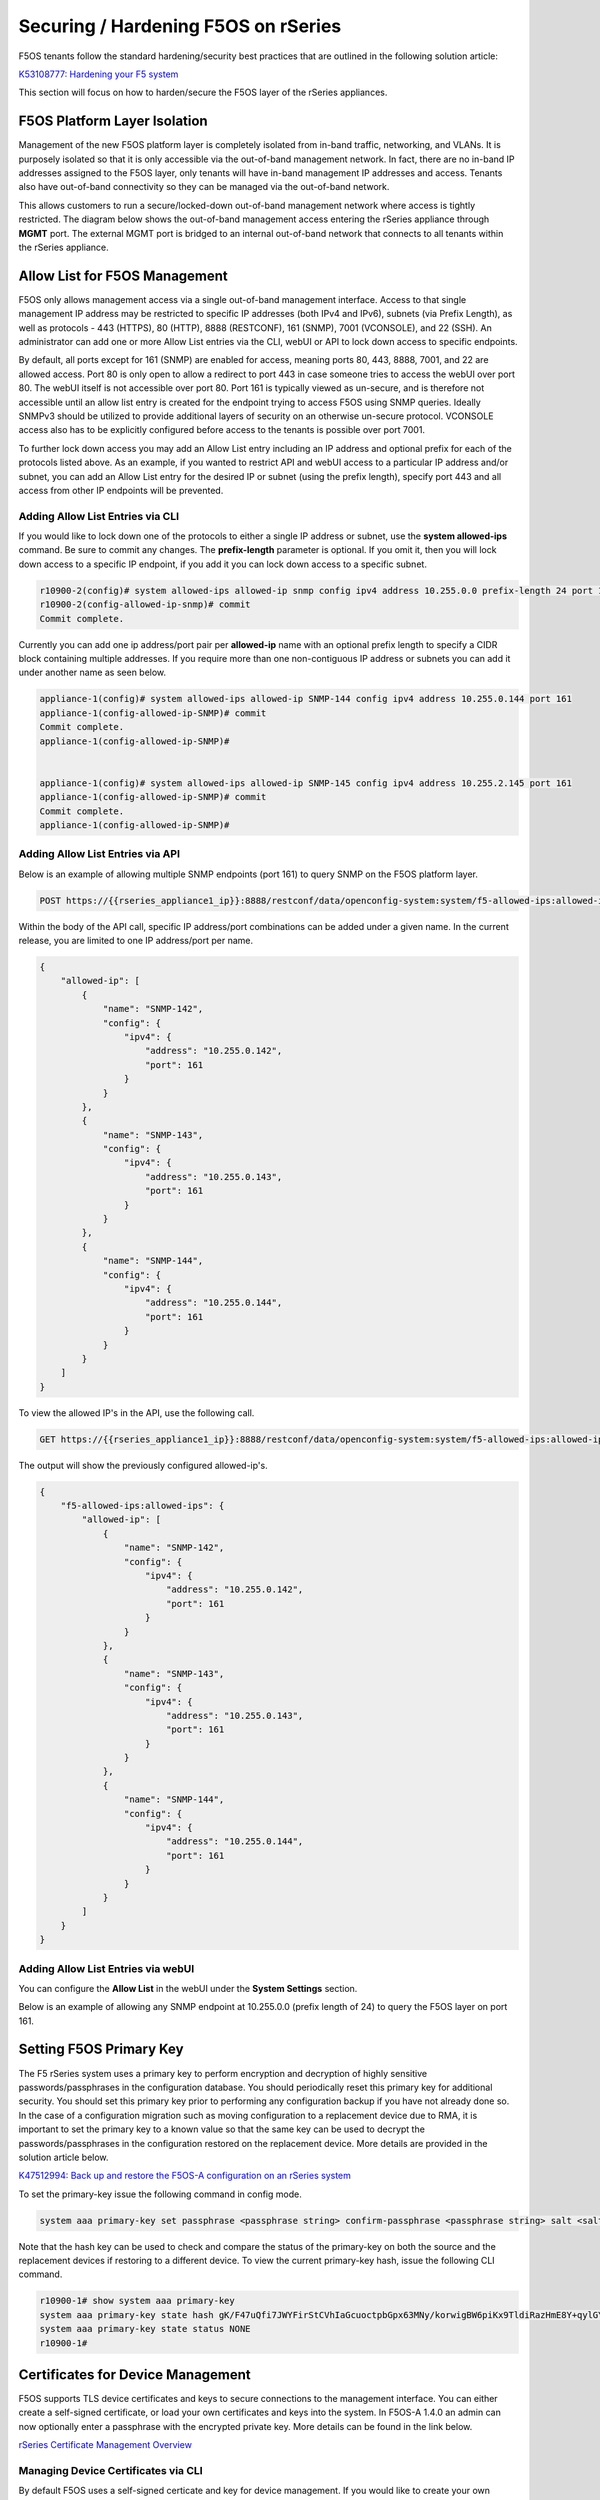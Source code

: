 ====================================
Securing / Hardening F5OS on rSeries
====================================

F5OS tenants follow the standard hardening/security best practices that are outlined in the following solution article:

`K53108777: Hardening your F5 system <https://support.f5.com/csp/article/K53108777>`_

This section will focus on how to harden/secure the F5OS layer of the rSeries appliances. 

F5OS Platform Layer Isolation
=============================

Management of the new F5OS platform layer is completely isolated from in-band traffic, networking, and VLANs. It is purposely isolated so that it is only accessible via the out-of-band management network. In fact, there are no in-band IP addresses assigned to the F5OS layer, only tenants will have in-band management IP addresses and access. Tenants also have out-of-band connectivity so they can be managed via the out-of-band network.

This allows customers to run a secure/locked-down out-of-band management network where access is tightly restricted. The diagram below shows the out-of-band management access entering the rSeries appliance through **MGMT** port. The external MGMT port is bridged to an internal out-of-band network that connects to all tenants within the rSeries appliance. 

.. image:: images/rseries_security/image1.png
  :align: center

Allow List for F5OS Management
===============================

F5OS only allows management access via a single out-of-band management interface. Access to that single management IP address may be restricted to specific IP addresses (both IPv4 and IPv6), subnets (via Prefix Length), as well as protocols - 443 (HTTPS), 80 (HTTP), 8888 (RESTCONF), 161 (SNMP), 7001 (VCONSOLE), and 22 (SSH). An administrator can add one or more Allow List entries via the CLI, webUI or API to lock down access to specific endpoints.

By default, all ports except for 161 (SNMP) are enabled for access, meaning ports 80, 443, 8888, 7001, and 22 are allowed access. Port 80 is only open to allow a redirect to port 443 in case someone tries to access the webUI over port 80. The webUI itself is not accessible over port 80. Port 161 is typically viewed as un-secure, and is therefore not accessible until an allow list entry is created for the endpoint trying to access F5OS using SNMP queries. Ideally SNMPv3 should be utilized to provide additional layers of security on an otherwise un-secure protocol. VCONSOLE access also has to be explicitly configured before access to the tenants is possible over port 7001. 

To further lock down access you may add an Allow List entry including an IP address and optional prefix for each of the protocols listed above. As an example, if you wanted to restrict API and webUI access to a particular IP address and/or subnet, you can add an Allow List entry for the desired IP or subnet (using the prefix length), specify port 443 and all access from other IP endpoints will be prevented.


Adding Allow List Entries via CLI
-----------------------------------

If you would like to lock down one of the protocols to either a single IP address or subnet, use the **system allowed-ips** command. Be sure to commit any changes. The **prefix-length** parameter is optional. If you omit it, then you will lock down access to a specific IP endpoint, if you add it you can lock down access to a specific subnet.

.. code-block:: bash

    r10900-2(config)# system allowed-ips allowed-ip snmp config ipv4 address 10.255.0.0 prefix-length 24 port 161
    r10900-2(config-allowed-ip-snmp)# commit
    Commit complete.

Currently you can add one ip address/port pair per **allowed-ip** name with an optional prefix length to specify a CIDR block containing multiple addresses. If you require more than one non-contiguous IP address or subnets you can add it under another name as seen below. 

.. code-block:: bash

    appliance-1(config)# system allowed-ips allowed-ip SNMP-144 config ipv4 address 10.255.0.144 port 161 
    appliance-1(config-allowed-ip-SNMP)# commit
    Commit complete.
    appliance-1(config-allowed-ip-SNMP)# 


    appliance-1(config)# system allowed-ips allowed-ip SNMP-145 config ipv4 address 10.255.2.145 port 161 
    appliance-1(config-allowed-ip-SNMP)# commit
    Commit complete.
    appliance-1(config-allowed-ip-SNMP)# 


Adding Allow List Entries via API
-----------------------------------

Below is an example of allowing multiple SNMP endpoints (port 161) to query SNMP on the F5OS platform layer.

.. code-block:: bash

    POST https://{{rseries_appliance1_ip}}:8888/restconf/data/openconfig-system:system/f5-allowed-ips:allowed-ips

Within the body of the API call, specific IP address/port combinations can be added under a given name. In the current release, you are limited to one IP address/port per name. 

.. code-block:: json

    {
        "allowed-ip": [
            {
                "name": "SNMP-142",
                "config": {
                    "ipv4": {
                        "address": "10.255.0.142",
                        "port": 161
                    }
                }
            },
            {
                "name": "SNMP-143",
                "config": {
                    "ipv4": {
                        "address": "10.255.0.143",
                        "port": 161
                    }
                }
            },
            {
                "name": "SNMP-144",
                "config": {
                    "ipv4": {
                        "address": "10.255.0.144",
                        "port": 161
                    }
                }
            }
        ]
    }



To view the allowed IP's in the API, use the following call.

.. code-block:: bash

    GET https://{{rseries_appliance1_ip}}:8888/restconf/data/openconfig-system:system/f5-allowed-ips:allowed-ips

The output will show the previously configured allowed-ip's.


.. code-block:: json

    {
        "f5-allowed-ips:allowed-ips": {
            "allowed-ip": [
                {
                    "name": "SNMP-142",
                    "config": {
                        "ipv4": {
                            "address": "10.255.0.142",
                            "port": 161
                        }
                    }
                },
                {
                    "name": "SNMP-143",
                    "config": {
                        "ipv4": {
                            "address": "10.255.0.143",
                            "port": 161
                        }
                    }
                },
                {
                    "name": "SNMP-144",
                    "config": {
                        "ipv4": {
                            "address": "10.255.0.144",
                            "port": 161
                        }
                    }
                }
            ]
        }
    }

Adding Allow List Entries via webUI
-----------------------------------

You can configure the **Allow List** in the webUI under the **System Settings** section. 

.. image:: images/rseries_security/image2.png
  :align: center
  :scale: 70%

Below is an example of allowing any SNMP endpoint at 10.255.0.0 (prefix length of 24) to query the F5OS layer on port 161.

.. image:: images/rseries_security/image3.png
  :align: center
  :scale: 70%

Setting F5OS Primary Key
======================== 

The F5 rSeries system uses a primary key to perform encryption and decryption of highly sensitive passwords/passphrases in the configuration database. You should periodically reset this primary key for additional security. You should set this primary key prior to performing any configuration backup if you have not already done so. In the case of a configuration migration such as moving configuration to a replacement device due to RMA, it is important to set the primary key to a known value so that the same key can be used to decrypt the passwords/passphrases in the configuration restored on the replacement device. More details are provided in the solution article below.

`K47512994: Back up and restore the F5OS-A configuration on an rSeries system <https://my.f5.com/manage/s/article/K47512994>`_

To set the primary-key issue the following command in config mode.

.. code-block:: bash

    system aaa primary-key set passphrase <passphrase string> confirm-passphrase <passphrase string> salt <salt string> confirm-salt <salt string>

Note that the hash key can be used to check and compare the status of the primary-key on both the source and the replacement devices if restoring to a different device. To view the current primary-key hash, issue the following CLI command.

.. code-block:: bash

    r10900-1# show system aaa primary-key 
    system aaa primary-key state hash gK/F47uQfi7JWYFirStCVhIaGcuoctpbGpx63MNy/korwigBW6piKx9TldiRazHmE8Y+qylGY4MOcs9IZ+KG4Q==
    system aaa primary-key state status NONE
    r10900-1# 


Certificates for Device Management
==================================

F5OS supports TLS device certificates and keys to secure connections to the management interface. You can either create a self-signed certificate, or load your own certificates and keys into the system. In F5OS-A 1.4.0 an admin can now optionally enter a passphrase with the encrypted private key. More details can be found in the link below.

`rSeries Certificate Management Overview <https://techdocs.f5.com/en-us/f5os-a-1-3-0/f5-rseries-systems-administration-configuration/title-system-settings.html#cert-mgmt-overview>`_


Managing Device Certificates via CLI
-------------------------------------

By default F5OS uses a self-signed certicate and key for device management. If you would like to create your own private key and self-signed certificate use the following CLI command:

.. code-block:: bash

    r10900-1(config)# system aaa tls create-self-signed-cert name jim email jim@f5.com city Boston region MA country US organization F5 unit Sales version 1 days-valid 365 key-type encrypted-ecdsa curve-name secp384r1 store-tls true key-passphrase 
    Value for 'key-passphrase' (<string, min: 6 chars, max: 255 chars>): **************
    Value for 'confirm-key-passphrase' (<string, min: 6 chars, max: 255 chars>): **************
    r10900-1(config)#


The **store-tls** option stores the private key and self-signed certificate in system/aaa/tls/config/key and system/aaa/tls/config/certificate instead of returning in the CLI output. If you would prefer to have the keys returned in the CLI output and not stored then set **store-tls false** as seen below.

.. code-block:: bash

    r10900-1(config)# system aaa tls create-self-signed-cert name jim email jim@f5.com city Boston region MA country US organization F5 unit Sales version 1 days-valid 365 key-type encrypted-ecdsa curve-name secp384r1 store-tls false key-passphrase 
    Value for 'key-passphrase' (<string, min: 6 chars, max: 255 chars>): **************
    Value for 'confirm-key-passphrase' (<string, min: 6 chars, max: 255 chars>): **************
    key-response 
    -----BEGIN EC PRIVATE KEY-----
    Proc-Type: 4,ENCRYPTED
    DEK-Info: AES-256-CBC,BA7ECF55A14EBD39F5DB48EBB6BBB53E

    IF6Uk2tLE6LzIu3mEgy3VB/uADkN53HO4LE7P8QDTLBRt5f81LjxhP5MFJlKFk2a
    iYpZEqzhZwCAfOetcaK+LFv+z26NzUSdHLmEvM+qG3B5s6U7eQbes6mMPAyOFZcj
    +1El1olDrHfn+xmcbUFlM7lUVRgIhABy+Y3WT6GaH7CaYghDjKkRoppiiQs3KwXf
    /ZdO7QFRAWr0Lfi8iBtVZKBqL2CHsBQxfggvP0EB+9o=
    -----END EC PRIVATE KEY-----

    cert-response 
    -----BEGIN CERTIFICATE-----
    MIICDjCCAZUCCQCRNihj9kub1zAKBggqhkjOPQQDAjBxMQwwCgYDVQQDDANqaW0x
    CzAJBgNVBAYTAlVTMQswCQYDVQQIDAJNQTEPMA0GA1UEBwwGQm9zdG9uMQswCQYD
    VQQKDAJGNTEOMAwGA1UECwwFU2FsZXMxGTAXBgkqhkiG9w0BCQEWCmppbUBmNS5j
    b20wHhcNMjMwMjIzMDUwMDE0WhcNMjQwMjIzMDUwMDE0WjBxMQwwCgYDVQQDDANq
    aW0xCzAJBgNVBAYTAlVTMQswCQYDVQQIDAJNQTEPMA0GA1UEBwwGQm9zdG9uMQsw
    CQYDVQQKDAJGNTEOMAwGA1UECwwFU2FsZXMxGTAXBgkqhkiG9w0BCQEWCmppbUBm
    NS5jb20wdjAQBgcqhkjOPQIBBgUrgQQAIgNiAATDLVWBq7s1nwkZy27DGbqNEkHM
    /WTXwKo2i+uzoB2fL6DXGlgKJo1WIY5sFMYGv1lNsDte5Ztr11331rmcWghVOHkr
    FndFmeEnSNRyHZoqHXzVIkp60JAsv2Yv2ZafGJEwCgYIKoZIzj0EAwIDZwAwZAIw
    EluMBf0X9Zotm6pWMiajR5AL8Z2PMIE3hqpc3IREeSs09xf8ADKoCEEudRMHB1lc
    AjBelhJIkUoiZBtfAdf6NrUDWQdrN7kvC4h8DLm1XV9lr4Wxh5Es1WSwF1PoTRMt
    Mqs=
    -----END CERTIFICATE-----
    r10900-1(config)# 

The management interface will now use the self-signed certifcate you just created. You can verify by connecting to the F5OS management interface via a browser and then examining the certificate.

.. image:: images/rseries_security/imagecert.png
  :align: center
  :scale: 70%



Managing Device Certificates via webUI
-------------------------------------

In the F5OS webUI toy can manage device certificates for the management interface via the **System Settings -> Certificate Management** page. There are options to view the TLS ccertificates, keys, and details. You may also create self-signed certificates, create certificate signing requests (CSRs), and CA bundles.

.. image:: images/rseries_security/imagecert2.png
  :align: center
  :scale: 70%

The screen below shows the options when creating a self signed certificate. 

.. image:: images/rseries_security/imagecert3.png
  :align: center
  :scale: 70%

If you choose the **Store TLS** option of **False** then the certifcate details will be displayed, and you will be given the option to copy them to the clipboard. If you want to store them on the system, then set the **Store TLS** option to **True**.

.. image:: images/rseries_security/imagecert4.png
  :align: center
  :scale: 70%

You can then use the **Show** options to display the current certificate, key, and details. Paste the text in the respective text boxes to add a certificate. TLS Key Passphrase is only required if TLS Key is in encrypted format. 

.. image:: images/rseries_security/imagecert5.png
  :align: center
  :scale: 70%

.. image:: images/rseries_security/imagecert6.png
  :align: center
  :scale: 70%

You can also create a Certificate Signing Request (CSR) for the self-signed certificate for use when submiting the certificate to the Certificate Authourity (CA).

.. image:: images/rseries_security/imagecsr1.png
  :align: center
  :scale: 70%

After clicking **Save** the CSR will appear, and you will be able to **Copy to Clipboard** so you can submit the singning request.

.. image:: images/rseries_security/imagecsr2.png
  :align: center
  :scale: 70%

When you install an SSL certificate on the system, you also install a certificate authority (CA) bundle, which is a file that contains root and intermediate certificates. The combination of these two files complete the SSL chain of trust.

.. image:: images/rseries_security/imageca1.png
  :align: center
  :scale: 70%

Managing Device Certificates via API
-------------------------------------



Encrypt Management TLS Private Key
=======================

Previously, F5OS allowed an admin to import a TLS certificate and key in clear text. In F5OS-A 1.4.0 an admin can now optionally enter a passphrase with the encrypted private key. This is simlar to the BIG-IP functionality defined in the link below.

`K14912: Adding and removing encryption from private SSL keys (11.x - 16.x) <https://my.f5.com/manage/s/article/K14912>`_


Appliance Mode for F5OS
=======================

If you would like to prevent root / bash level access to the F5OS layer, you can enable **Appliance Mode**, which operates in a similar manner as TMOS appliance mode. Enabling Appliance mode will disable the root account, and access to the underlying bash shell is disabled. The admin account to the F5OS CLI is still enabled. This is viewed as a more secure setting as many vulnerabilites can be avoided by not allowing access to the bash shell. In some heavily audited environments, this setting may be mandatory, but it may prevent lower level debugging from occurring directly in the bash shell.

Enabling Appliance Mode via the CLI
-----------------------------------

Appliance mode can be enabled or disabled via the CLI using the command **system appliance-mode config** and entering either **enabled** or **disabled**. The command **show system appliance-mode** will display the current status. Be sure to commit any changes. 

.. code-block:: bash

    r10900(config)# system appliance-mode config enabled 
    r10900(config)# commit
    Commit complete.
    r10900(config)# 

To display the current status.

.. code-block:: bash

    r10900(config)# do show system appliance-mode       
    system appliance-mode state enabled
    r10900(config)# 

If you then try to login as root, you will get a permission denied error. You can still login as admin to gain access to the F5OS CLI.

To disable appliance mode.

.. code-block:: bash

    r10900(config)# system appliance-mode config disabled 
    r10900(config)# commit
    Commit complete.
    r10900(config)#

Enabling Appliance Mode via the webUI
------------------------------------- 

Appliance mode can be enabled or disabled via the webUI under the **System Settings -> General** page.

.. image:: images/rseries_security/image4.png
  :align: center
  :scale: 70%


Enabling Appliance Mode via the API
-----------------------------------

Appliance mode can be enabled or disabled via the API. To view the current status of appliance mode use the following API call.

.. code-block:: bash

    GET https://{{rseries_appliance1_ip}}:8888/restconf/data/openconfig-system:system/f5-security-appliance-mode:appliance-mode


You will see output similar to the response below showing the config and state of appliance mode for F5OS.

.. code-block:: json

    {
        "f5-security-appliance-mode:appliance-mode": {
            "config": {
                "enabled": false
            },
            "state": {
                "enabled": false
            }
        }
    }

To change the mode from disabled to enabled, use the following API call.

.. code-block:: bash

    PATCH https://{{rseries_appliance1_ip}}:8888/restconf/data/openconfig-system:system/f5-security-appliance-mode:appliance-mode/f5-security-appliance-mode:config

In the body of the API call add the following:

.. code-block:: json

    {
        "f5-security-appliance-mode:config": {
            "f5-security-appliance-mode:enabled": "true"
        }
    }

Session Timeouts and Token Lifetime
===================================

Idle timeouts were configurable in previous releases, but the configuration only applied to the current session and was not persistent. F5OS-A 1.3.0 added the ability to configure persistent idle timeouts for F5OS for both the CLI and webUI. The F5OS CLI timeout is configured under system settings, and is controlled via the **idle-timeout** option. 

In F5OS-A 1.4.0, a new **sshd-idle-timeout** option has been added that will control idle-timeouts for both root sessions to the bash shell over SSH, as well as F5OS CLI session over SSH. When the idle-timeout and sshd-idle-timeout are both configured, the shorter interval should take precedence. As an example, if the idle-timeout is configured for three minutes, but the sshd-idle-timeout is set to 2 minutes, then an idle connection that is connected over SSH will disconnect in two minutes, which is the shorter of the two configured options. An idle connection to the F5OS CLI over the console will disconnect in three minutes, because the sshd-idle-timeout doesn't apply to console sessions. 

There is one case that is not covered by either of the above idle-timeout settings. When connecting over the console to the bash shell as root, neither of these settings will disconnect an idle session. Only console connections to the F5OS CLI are covered via the idle-timeout setting. An enhancement has been filed, and in the future this case will be addressed.

For the webUI, a token based timeout is now configurable under the **system aaa** settings. A restconf-token config lifetime option has been added. Once a client to the webUI has a token they are allowed to refresh it up to five times. If the token lifetime is set to 1 minute, then a timeout won't occur until five times that value, or five minutes later. This is because the token refresh has to fail five times before disconnecting the client.  

Configuring SSH and CLI Timeouts via CLI
-----------------------------------------

To configure the F5OS CLI timeout via the CLI, use the command **system settings config idle-timeout <value-in-seconds>**. Be sure to issue a commit to save the changes. In the case below, a CLI session to the F5OS CLI should disconnect after 300 seconds of inactivity. This will apply to connections to the F5OS CLI over both console and SSH.

.. code-block:: bash

    r10900(config)# system settings config idle-timeout 300
    r10900(config)# commit
    Commit complete.     

To configure the SSH timeout via the CLI, use the command **system settings config sshd-idle-timeout <value-in-seconds>**. This idle-timeout will apply to both bash sessions over SSH, as well as F5OS CLI sessions over SSH. Be sure to issue a commit to save the changes. In the case below, the CLI session should disconnect after 300 seconds of inactivity.


.. code-block:: bash

    r10900(config)# system settings config ssh-idle-timeout 300
    r10900(config)# commit
    Commit complete.      
 
Both timeout settings can be viewed using the **show system settings** command.

.. code-block:: bash

    r10900-1# show system settings 
    system settings state idle-timeout 300
    system settings state sshd-idle-timeout 300
    system settings dag state gtp-u teid-hash disabled
    r10900-1#


 
Configuring SSH and CLI Timeouts via API
----------------------------------------

To configure the CLI or SSH timeouts via the API, use the PATCH API call below. In the case below, the CLI session should disconnect after 300 seconds of inactivity.

.. code-block:: bash

    PATCH https://{{rseries_appliance1_ip}}:8888/restconf/data/openconfig-system:system/f5-system-settings:settings

Below is the payload in the API call above to set the idle-timeout.

.. code-block:: json

    {
        "f5-system-settings:settings": {
            "f5-system-settings:config": {
                "f5-system-settings:idle-timeout": 300
            }
        }
    }

To view the current idle-timeout settings, issue the following GET API call.

.. code-block:: bash

    GET https://{{rseries_appliance1_ip}}:8888/restconf/data/openconfig-system:system/f5-system-settings:settings/config


You'll see output similar to the example below.

.. code-block:: json

    {
        "f5-system-settings:config": {
            "idle-timeout": "40",
            "sshd-idle-timeout": "20"
        }
    }


Configuring SSH and CLI Timeouts via webUI
------------------------------------------

Currently only the HTTPS token lifetime is configurable in the webUI. SSH and CLI timeouts are not currently configurable via the webUI.

.. image:: images/rseries_security/imagetoken1.png
  :align: center
  :scale: 70%

Token Lifetime via CLI
----------------------

As mentioned in the introduction, the webUI uses tokens and the timeout is based on five token refreshes failing, so the value is essentially five times the configured token lifetime. Use the command **system aaa restconf-token config lifetime <value-in-minutes>** to set the token lifetime. You may configure the restconf-token lifetime via the CLI. The value is in minutes, and the client is able to refresh the token five times before it expires. As an example, if the restconf-token lifetime is set to 1 minute, an inactive webUI session will have a token expire after one minute, but it can be refreshed a maximum of five times. This will result in the webUI session timing out after 5 minutes.

.. code-block:: bash

    r10900(config)# system aaa restconf-token config lifetime 1 
    r10900(config)# commit
    Commit complete.
    r10900(config)# 

To display the current restconf-token lifetime setting, use the command **show system aaa***.

.. code-block:: bash

    r10900(config)# do show system aaa
    system aaa restconf-token state lifetime 1
    system aaa primary-key state hash gK/F47uQfi7JWYFirStCVhIaGcuoctpbGpx63MNy/korwigBW6piKx9TldiRazHmE8Y+qylGY4MOcs9IZ+KG4Q==
    system aaa primary-key state status NONE
    system aaa authentication state basic enabled
            LAST        TALLY  EXPIRY                  
    USERNAME  CHANGE      COUNT  DATE    ROLE            
    -----------------------------------------------------
    admin     2022-06-02  0      -1      admin           
    jim-test  2022-09-02  10     -1      admin           
    operator  2022-10-11  0      -1      operator        
    root      2022-06-02  0      -1      root            
    tenant1   0           0      1       tenant-console  
    tenant2   0           0      1       tenant-console  

    ROLENAME        GID   USERS  
    -----------------------------
    admin           9000  -      
    operator        9001  -      
    tenant-console  9100  -      

    NAME    NAME    TYPE    
    ------------------------
    tacacs  tacacs  TACACS  

    system aaa tls state verify-client false
    system aaa tls state verify-client-depth 1

Token Lifetime via webUI
------------------------

You may configure the restconf-token lifetime via the webUI (new feature added in F5OS-A 1.4.0). The value is in minutes, and the client is able to refresh the token five times before it expires. As an example, if the token lifetime is set to 1 minute, an inactive webUI session will have a token expire after one minute, but it can be refreshed a maximum of five times. This will result in the webUI session timing out after 5 minutes.

.. image:: images/rseries_security/image6.png
  :align: center
  :scale: 70%

Token Lifetime via API
----------------------

You may configure the restconf-token lifetime via the API. The value is in minutes, and the client is able to refresh the token five times before it expires. As an example, if the token lifetime is set to 1 minute, an inactive webUI session or API session will have a token expire after one minute, but it can be refreshed a maximum of five times. This will result in the webUI session timing out after 5 minutes.

Use the following API PATCH call to set the restconf-token lifetime, or any other password policy parameter.

.. code-block:: bash

    PATCH https://{{rseries_appliance1_ip}}:8888/restconf/data/openconfig-system:system/aaa

In the body of the API call adjust the restconf-token lifetime setting to the desired timeout in minutes. The example below is 10 minutes, and the session will timeout at five times the value of the lifetime setting due to token refresh.

.. code-block:: json

    {
        "openconfig-system:aaa": {
            "authentication": {
                "config": {
                    "f5-aaa-confd-restconf-token:basic": {
                        "enabled": true
                    }
                }
            },
            "f5-aaa-confd-restconf-token:restconf-token": {
                "config": {
                    "lifetime": 10
                }
            },
            "f5-openconfig-aaa-password-policy:password-policy": {
                "config": {
                    "min-length": 6,
                    "required-numeric": 0,
                    "required-uppercase": 0,
                    "required-lowercase": 0,
                    "required-special": 0,
                    "required-differences": 8,
                    "reject-username": false,
                    "apply-to-root": true,
                    "retries": 3,
                    "max-login-failures": 10,
                    "unlock-time": 60,
                    "root-lockout": true,
                    "root-unlock-time": 60,
                    "max-age": 0
                }
            }
        }
    }


Disabling Basic Authentication
==============================

F5OS utilizes basic authentication (username/password) as well as token based authentication for both the API and the webUI. Generally, username/password is issued by the client in order to obtain a token from F5OS, which is then used to make further inquiries or changes. Tokens have a relatively short lifetime for security reasons, and the user is allowed to refresh that token a certain number of times before they are forced to re-authenticate again. Although token based authentication is supported, basic authentication can still be utilized to access F5OS and make changes. A new option was added in F5OS-A 1.3.0 to allow basic authentication to be disabled, except for the means of obtaining a token. Once a token is issued, it will be the only way to make changes via the webUI or the API. 


Disabling Basic Auth via the CLI
--------------------------------

The default setting for basic auth is enabled, and the current state can be seen by entering the **show system aaa** command. The line **system aaa authentication state basic enabled** indicates that basic authentication is still enabled. 

.. code-block:: bash

    r10900# show system aaa
    system aaa restconf-token state lifetime 15
    system aaa primary-key state hash gK/F47uQfi7JWYFirStCVhIaGcuoctpbGpx63MNy/korwigBW6piKx9TldiRazHmE8Y+qylGY4MOcs9IZ+KG4Q==
    system aaa primary-key state status NONE
    system aaa authentication state basic enabled
            LAST        TALLY  EXPIRY                  
    USERNAME  CHANGE      COUNT  DATE    ROLE            
    -----------------------------------------------------
    admin     2022-06-02  0      -1      admin           
    jim-test  2022-09-02  10     -1      admin           
    operator  2022-10-11  0      -1      operator        
    root      2022-06-02  0      -1      root            
    tenant1   0           0      1       tenant-console  
    tenant2   0           0      1       tenant-console  

    ROLENAME        GID   USERS  
    -----------------------------
    admin           9000  -      
    operator        9001  -      
    root            0     -      
    tenant-console  9100  -      

    NAME    NAME    TYPE    
    ------------------------
    tacacs  tacacs  TACACS  

    r10900# 

You may disable basic authentication by issuing the cli command **system aaa authentication config basic disabled**, and then committing the change.

.. code-block:: bash

    r10900(config)# system aaa authentication config basic disabled 
    r10900(config)# commit
    Commit complete.
    r10900(config)#

To re-enable basic authentication, change the state to enabled and commit.

.. code-block:: bash

    r10900(config)# system aaa authentication config basic enabled 
    r10900(config)# commit
    Commit complete.
    r10900(config)#



Disabling Basic Auth via the API
--------------------------------

You may enable or disable basic authentication via the API. The default setting for basic authentication is enabled, and the current state can be seen by entering the following API call.

.. code-block:: bash

    GET https://{{rseries_appliance1_ip}}:8888/restconf/data/openconfig-system:system/aaa/authentication/config

You should see the returned output below with the basic authentication state set to either **true** or **false**.

.. code-block:: json

    {`
        "openconfig-system:config": {
            "f5-aaa-confd-restconf-token:basic": {
                "enabled": true
            }
        }
    }

Use the following API PATCH call to set the restconf-token:basic setting to **true** or **false**, or any other password policy parameter.

.. code-block:: bash

    PATCH https://{{rseries_appliance1_ip}}:8888/restconf/data/openconfig-system:system/aaa

In the body of the API call adjust the restconf-token:basic setting to **true** or **false**.

.. code-block:: json

    {
        "openconfig-system:aaa": {
            "authentication": {
                "config": {
                    "f5-aaa-confd-restconf-token:basic": {
                        "enabled": true
                    }
                }
            },
            "f5-aaa-confd-restconf-token:restconf-token": {
                "config": {
                    "lifetime": 10
                }
            },
            "f5-openconfig-aaa-password-policy:password-policy": {
                "config": {
                    "min-length": 6,
                    "required-numeric": 0,
                    "required-uppercase": 0,
                    "required-lowercase": 0,
                    "required-special": 0,
                    "required-differences": 8,
                    "reject-username": false,
                    "apply-to-root": true,
                    "retries": 3,
                    "max-login-failures": 10,
                    "unlock-time": 60,
                    "root-lockout": true,
                    "root-unlock-time": 60,
                    "max-age": 0
                }
            }
        }
    }


Disabling Basic Auth via the webUI
----------------------------------

Disabling basic authentication via the webUI is a new feature that has been added in F5OS-A 1.4.0. In the webUI got to **User Management -> Authentication Settings** and you'll see a drop down box to enable or disable **Basic Authentication**.

.. image:: images/rseries_security/image5.png
  :align: center
  :scale: 70%


Setting Password Policies
=========================

You may configure the local password policy to ensure secure passwords are utilized, re-use is minimized, and to limit the amount of failures/retries. Below are some of the settings that can be set.

- **Minimum Password Length** - For Minimum Length, specify the minimum number of characters (6 to 255) required for a valid password.
- **Password Required Characters** - For Required Characters, specify the minimum number of Numeric, Uppercase, Lowercase, and Special characters that are required in a valid password.
- **New/Old Password Differential** - For New/Old Password Differential, specify the number of character changes in the new password that differentiate it from the old password. The default value is 8.
- **Disallow Username** - For Disallow Username, set to True to check whether the name of the user in forward or reversed form is contained in the password. The default value is False.
- **Apply Password Policy to Root Account** - For Apply Password Policy to Root Account, set to True to use the same password policy for the root account. The default value is True.
- **Maximum Password Retries** - For Maximum Password Retries, specify the number of times that a user can try to create an acceptable password. The default value is 3.
- **Maximum Login Attempts** - For Maximum Login Attempts, specify the number of times a user can attempt to log in before the account is temporarily suspended. The default value is 10; 0 means no limit.
- **Lockout Duration** - For Lockout Duration, specify the duration, in seconds, an account is locked out. The default value is 60.
- **Maximum Password Age** - For Max Password Age, specify the number of days after which the password will expire after being changed. 0 means never expires.

Setting Password Policies via CLI
---------------------------------

Local Password Policies can be set in the CLI using the **system aaa password-policy config** command. Adding a question mark after the command will show all the configurable options. Be sure to commit after making any changes.

.. code-block:: bash

    r10900-2(config)# system aaa password-policy config ?
    Possible completions:
    apply-to-root          Apply password restrictions to root accounts.
    max-age                Number of days after which the user will have to change the password.
    max-login-failures     Number of unsuccessful login attempts allowed before lockout.
    min-length             Minimum length of a new password.
    reject-username        Reject passwords that contain the username.
    required-differences   Required number of differences between the old and new passwords.
    required-lowercase     Required number of lowercase characters in password.
    required-numeric       Required number of numeric digits in password.
    required-special       Required number of 'special' characters in password.
    required-uppercase     Required number of uppercase character in password.
    retries                Number of times to prompt before failing.
    root-lockout           Enable lockout of root users.
    root-unlock-time       Time (seconds) before the root account is automatically unlocked.
    unlock-time            Time (seconds) before a locked account is automatically unlocked.
    r10900-2(config)# 

Setting Password Policies via webUI
---------------------------------

Local Password Policies can be set in the **User Management -> Authentication Settings** page in the webUI.

.. image:: images/rseries_security/passwordpolicy1.png
  :align: center
  :scale: 70%

Setting Password Policies via API
---------------------------------

Local Password Policies can be viewed or set via the API using the following API calls. To view the current password policy settings issue the following GET API call.

.. code-block:: bash

    GET https://{{rseries_appliance1_ip}}:8888/restconf/data/openconfig-system:system/aaa/f5-openconfig-aaa-password-policy:password-policy

The JSON output will reflect the current settings.

.. code-block:: json

    {
        "f5-openconfig-aaa-password-policy:password-policy": {
            "config": {
                "min-length": 6,
                "required-numeric": 0,
                "required-uppercase": 0,
                "required-lowercase": 0,
                "required-special": 0,
                "required-differences": 8,
                "reject-username": false,
                "apply-to-root": true,
                "retries": 3,
                "max-login-failures": 10,
                "unlock-time": 60,
                "root-lockout": true,
                "root-unlock-time": 60,
                "max-age": 0
            }
        }
    }

To change any of the password policy parameters, use the following API GET call.

.. code-block:: bash

    PATCH https://{{rseries_appliance1_ip}}:8888/restconf/data/openconfig-system:system/aaa

In the payload of the API call adjust the appropriate parameters under **f5-openconfig-aaa-password-policy:password-policy**.


.. code-block:: json

    {
        "openconfig-system:aaa": {
            "authentication": {
                "config": {
                    "f5-aaa-confd-restconf-token:basic": {
                        "enabled": true
                    }
                }
            },
            "f5-aaa-confd-restconf-token:restconf-token": {
                "config": {
                    "lifetime": 10
                }
            },
            "f5-openconfig-aaa-password-policy:password-policy": {
                "config": {
                    "min-length": 6,
                    "required-numeric": 0,
                    "required-uppercase": 0,
                    "required-lowercase": 0,
                    "required-special": 0,
                    "required-differences": 8,
                    "reject-username": false,
                    "apply-to-root": true,
                    "retries": 3,
                    "max-login-failures": 10,
                    "unlock-time": 60,
                    "root-lockout": true,
                    "root-unlock-time": 60,
                    "max-age": 0
                }
            }
        }
    }

Remote Authentication
=====================

The F5OS platform layer supports both local and remote authentication. By default, there are local users enabled for both admin and root access. You will be forced to change passwords for both of these accounts on intial login. Many users will prefer to configure the F5OS layer to use remote authentication via LDAP, RADIUS, AD, or TACACS+. The F5OS TMOS based tenants maintain their own local or remote authentication, and details are covered in standard TMOS documentation.

`Configuring Remote User Authentication and Authorization on TMOS <https://techdocs.f5.com/kb/en-us/products/big-ip_ltm/manuals/product/tmos-implementations-13-0-0/10.html>`_

Currently F5OS only supports static pre-defined roles which in turn map to specific group IDs. Users created and managed on external LDAP, Active Directory, RADIUS, or TACACS+ servers must have the same group IDs on the external authentication servers as they do within F5OS based systems to allow authentication and authorization to occur. Users created on external LDAP, Active Directory, RADIUS, or TACACS+ servers must be associated with one of these group IDs on the system. The supported F5OS group IDs and the roles they map to are seen in the table below. User defined roles are not supported.

+----------------+----------+
| Role           | Group ID | 
+================+==========+
| admin          | 9000     | 
+----------------+----------+
| operator       | 9001     |
+----------------+----------+
| root           | 0        | 
+----------------+----------+
| tenant-console | 9100     | 
+----------------+----------+

From a high level the **admin** role (group ID 9000) is a read/write role with full access to the system to make changes. The **operator** role (group ID 9001) is a read-only role and is prevented form making any configuration changes. The **root** role (group ID 0) gives full access to the bash shell, and in some environments this role will be disabled by enabling appliance mode. Note that the root role is not allowed access via remote authentication. The last role is **tenant-console** (group ID 9100) and this role is used to provide remote access directly to the tenant console as noted here:

` Console Access to Tenant via Built-In Terminal Server <https://clouddocs.f5.com/training/community/rseries-training/html/rseries_diagnostics.html#console-access-via-built-in-terminal-server>`_

The group IDs are typically specified in a user configuration file on the external server (file locations vary on different servers). You can assign these F5 user attributes: 

.. code-block:: bash

    F5-F5OS-UID=1001 

    F5-F5OS-GID=9000   <-- THIS MUST MATCH /etc/group items    

    F5-F5OS-HOMEDIR=/tmp  <-- Optional; prevents sshd warning msgs  

    F5-F5OS-USERINFO=test_user  <-- Optional user info  

    F5-F5OS-SHELL=/bin/bash    <--  Ignored; always set to /var/lib/controller/f5_confd_cli 

Setting F5-F5OS-HOMEDIR=/tmp is a good idea to avoid warning messages from sshd that the directory does not exist. Also, the source address in the TACACS+ configuration is not used by the rSeries system. 

If F5-F5OS-UID is not set, it defaults to 1001. If F5-F5OS-GID is not set, it defaults to 0 (disallowed for authentication). The F5-F5OS-USERINFO is a comment field. Essentially, F5-F5OS-GID is the only hard requirement and must coincide with group ID's user role (except for the root role where the GID is 0). 

More specific configuration details can be found in the **User Management** section of the **rSeries System Administration Guide**.

`F5OS User Management <https://techdocs.f5.com/en-us/f5os-a-1-3-0/f5-rseries-systems-administration-configuration/title-user-mgmt.html#user-management>`_

The **gidNumber** attribute needs to either be on the user or on a group the user is a member of. The **gidNumber** must be one of those listed (9000, 9001, 9100). [The root role is not externally accessible for obvious reasons.] 

the current implementation relies on AD “unix attributes” being installed into the directory.

AD groups are not currently queried. The role IDs are fixed. As noted above, the IDs will be configurable in a future release, but will still be numeric not group names. 

Currently the role numbers (9000, 9001, 9100) are fixed and hard-coded 

Roles are mutually exclusive. While it is theoretically possible to assign a user to multiple role groups, It is up to confd to resolve how the roles present to it are assigned, and it doesn’t always choose the most logical answer. For that reason, you should consider them mutually exclusive and put the user in the role with the least access necessary to do their work. 

In a future release, these role numbers will be configurable  

https://techdocs.f5.com/en-us/f5os-a-1-3-0/f5-rseries-systems-administration-configuration/title-user-mgmt.html#ldap-config-overview


Login Banner / Message of the Day
===================

Some environments require warning or acceptance messages to be displayed to clients connecting to the F5OS layer at initial connection time and/or upon successful login. The F5OS layer supports configurable Message of the Day (MoTD) and Login Banners that are displayed to clients connecting to the F5OS layer via both CLI and the webUI. The MoTD and Login Banner can be configured via CLI, webUI, or API. The Login Banner is displayed at initial connect time and is commonly used to notify users they are connecting to a specific resource, and that they should not connect if they are not authorized. The MoTD is displayed after successful login, and may also display some information about the resource the user is connecting to.

Configuring Login Banner / MoTD via CLI
---------------------------------------

Enter config mode and use the command **system config login-banner** to configure the login banner via the CLI. You must commit the change afterwards.

.. code-block:: bash

    r10900(config)# system config login-banner "This is a restricted resource. Unauthorized access is prohibited. Please disconnect now if you are not authorized."                                                 
    r10900(config)# commit
    Commit complete.
    r10900(config)# 

Enter config mode and use the command **system config motd-banner** to configure the Message of the Day banner via the CLI. You must commit the change afterwards.

.. code-block:: bash

    r10900(config)# system config motd-banner "Welcome to the GSA r10900 unit#1, do not make any changes to configuration without a ticket." 
    r10900(config)# commit
    Commit complete.
    r10900(config)# 

To display both settings, use the **show system state** command.

.. code-block:: bash

    r10900# show system state 
    system state hostname r10900.f5demo.net
    system state login-banner This is a restricted resource. Unauthorized access is prohibited. Please disconnect now if you are not authorized.
    system state motd-banner Welcome to the GSA r10900 unit#1, do not make any changes to configuration without a ticket.
    system state current-datetime "2022-11-29 11:12:27-05:00"
    system state base-mac 00:94:a1:69:59:00
    system state mac-pool-size 256
    r10900# 



Configuring Login Banner / MoTD via webUI
-----------------------------------------

You may configure both the Login Banner and the Message of the Day Banner via the webUI on the **System Settings -> General** page.

.. image:: images/rseries_security/image7.png
  :align: center
  :scale: 70%



Configuring Login Banner / MoTD via API
---------------------------------------

You may configure both the Login Banner and the Message of the Day Banner via the API using the following API calls.

.. code-block:: bash

    PATCH https://{{rseries_appliance1_ip}}:8888/restconf/data/openconfig-system:system

In the body of the API call configure the desired message of the day and login banner settings.

.. code-block:: json

    {
        "openconfig-system:system": {
            "config": {
                "hostname": "r10900-1.f5demo.net",
                "login-banner": "This is the Global Solution Architect's rSeries r10900 unit-1 in the Boston Lab. Unauthorized use is prohibited. Please reach out to Jim McCarron with any questions.",
                "motd-banner": "Welcome to the GSA r10900 Unit 1 in Boston"
            }
        }
    }


.. code-block:: bash

    GET https://{{rseries_appliance1_ip}}:8888/restconf/data/openconfig-system:system/config

.. code-block:: json

    {
        "openconfig-system:config": {
            "hostname": "r10900.f5demo.net",
            "login-banner": "This is a restricted resource. Unauthorized access is prohibited. Please disconnect now if you are not authorized.",
            "motd-banner": "This is a test"
        }
    }


Display of Login Banner and MoTD
--------------------------------

Below is an example of the Login Banner being displayed before the user is prompted for a password during an SSH connection to the F5OS platform layer. After a successful user login, the MoTD is then displayed. Both are highlighted in bold below. 

.. code-block:: bash

    prompt:~ user$ ssh -l admin 10.255.0.132
    **This is a restricted resource. Unauthorized access is prohibited. Please disconnect now if you are not authorized.**
    admin@10.255.0.132's password: 
    Last login: Tue Nov 29 10:41:06 2022 from 10.10.10.16
    **Welcome to the GSA r10900 unit#1, do not make any changes to configuration without a ticket.**
    System Time: 2022-11-29 11:17:00 EST
    Welcome to the Management CLI
    User admin last logged in 2022-11-29T16:17:00.008317+00:00, to appliance-1, from 10.10.10.16 using cli-ssh
    admin connected from 10.10.10.16 using ssh on r10900.f5demo.net
    r10900# 

Below is an example of the Login Banner being displayed before the user is prompted for a password during a webUI connection to the F5OS platform layer. After a successful user login, the MoTD is then displayed.


.. image:: images/rseries_security/image8.png
  :align: center
  :scale: 70%


.. image:: images/rseries_security/image9.png
  :align: center
  :scale: 70%  

Console Logins
==============


SNMPv3
=======

F5OS-A 1.2.0 added support for SNMPv3. Earlier versions of F5OS-A only supported SNMPv1/v2c. SNMPv3 provides a more secure monitoring environment through the use of authenticated access. More details can be found here:

`rSeries F5OS-A SNMP Monitoring and Alerting <https://clouddocs.f5.com/training/community/rseries-training/html/rseries_monitoring_snmp.html>`_


NTP Authentication
==================

NTP Authentication can be enabled to provide a secure communication channel for Network Time Protocol queries from the F5OS platform layer. In order to utilize NTP authentication you must first enable NTP authentication and then add keys in order to secure communication to your NTP servers.

Enabling NTP Authentication via CLI
-----------------------------------

To enable NTP authentication use the **system ntp config enable-ntp-auth true** command in the CLI, and then commit the change.

.. code-block:: bash

    r10900(config)# system ntp config enable-ntp-auth true 
    r10900(config)# commit
    Commit complete.
    r10900(config)# 

Next you'll need to add keys for NTP Authentication

.. code-block:: bash

    r10900(config)# system ntp ntp-keys ntp-key 11 config key-id 11 key-type F5_NTP_AUTH_SHA1 key-value HEX:E27611234BB5E7CDFC8A8ACE55B567FC5CA7C890

The key ID, key type, and key value on this client system must match the server exactly. Lastly, you'll need to associate the key with an NTP server using the configured key-id above.

.. code-block:: bash

    r10900(config)# system ntp servers server 10.255.0.139
    r10900(config-server-10.255.0.139)# config key-id 11

Enabling NTP Authentication via webUI
-------------------------------------

To enable NTP authentication in the webUI use the **System Settings -> Time Settings** page. You'll need to enable NTP authentication then add the appropriate keys, and then associate those keys with an NTP server.

.. image:: images/rseries_security/ntpauth1.png
  :align: center
  :scale: 70%  

Enabling NTP Authentication via API
-----------------------------------

NTP authentication can also be set and viewed using the F5OS API. To view the current NTP setting use the following API call.

.. code-block:: bash

    GET https://{{rseries_appliance1_ip}}:8888/restconf/data/openconfig-system:system/ntp

The output will display the current NTP configuration state including authentication and keys.

.. code-block:: json

    {
        "openconfig-system:ntp": {
            "config": {
                "enabled": true,
                "enable-ntp-auth": true
            },
            "state": {
                "enabled": true,
                "enable-ntp-auth": true
            },
            "ntp-keys": {
                "ntp-key": [
                    {
                        "key-id": 11,
                        "config": {
                            "key-id": 11,
                            "key-type": "f5-system-ntp:F5_NTP_AUTH_SHA1",
                            "key-value": "$8$IIACWGpGPUYzian06FdH5PpH/sbSNQmre6DVsBZ2zxCv6S5vM3cXUkn8NwD0BABSeT3Drnmm\npLCQibKafAFFPg=="
                        },
                        "state": {
                            "key-id": 11,
                            "key-type": "F5_NTP_AUTH_SHA1",
                            "key-value": "$8$IIACWGpGPUYzian06FdH5PpH/sbSNQmre6DVsBZ2zxCv6S5vM3cXUkn8NwD0BABSeT3Drnmm\npLCQibKafAFFPg=="
                        }
                    }
                ]
            },
            "servers": {
                "server": [
                    {
                        "address": "10.255.0.139",
                        "config": {
                            "address": "10.255.0.139",
                            "port": 123,
                            "version": 4,
                            "association-type": "SERVER",
                            "iburst": false,
                            "prefer": false,
                            "f5-openconfig-system-ntp:key-id": 11
                        },
                        "state": {
                            "address": "10.255.0.139",
                            "port": 123,
                            "version": 4,
                            "association-type": "SERVER",
                            "iburst": false,
                            "prefer": false,
                            "f5-openconfig-system-ntp:key-id": 11,
                            "f5-openconfig-system-ntp:authenticated": false
                        }
                    },
                    {
                        "address": "time.f5net.com",
                        "config": {
                            "address": "time.f5net.com",
                            "port": 123,
                            "version": 4,
                            "association-type": "SERVER",
                            "iburst": false,
                            "prefer": false
                        },
                        "state": {
                            "address": "time.f5net.com",
                            "port": 123,
                            "version": 4,
                            "association-type": "SERVER",
                            "iburst": false,
                            "prefer": false,
                            "f5-openconfig-system-ntp:authenticated": false
                        }
                    }
                ]
            }
        }
    }

To enable NTP authentication via the F5OS API use the following API call.

.. code-block:: bash

    PATCH https://{{rseries_appliance1_ip}}:8888/restconf/data/openconfig-system:system/ntp

In the body of the API call you can enable NTP authentication, add keys, and associate those keys with an NTP server using the key-id.

.. code-block:: json

    {
        "openconfig-system:ntp": {
            "config": {
                "enabled": true,
                "enable-ntp-auth": true
            },
            "ntp-keys": {
                "ntp-key": [
                    {
                        "key-id": 11,
                        "config": {
                            "key-id": 11,
                            "key-type": "f5-system-ntp:F5_NTP_AUTH_SHA1",
                            "key-value": "$8$IIACWGpGPUYzian06FdH5PpH/sbSNQmre6DVsBZ2zxCv6S5vM3cXUkn8NwD0BABSeT3Drnmm\npLCQibKafAFFPg=="
                        }
                    }
                ]
            },
            "servers": {
                "server": [
                    {
                        "address": "10.255.0.139",
                        "config": {
                            "address": "10.255.0.139",
                            "port": 123,
                            "version": 4,
                            "association-type": "SERVER",
                            "iburst": false,
                            "prefer": false,
                            "f5-openconfig-system-ntp:key-id": 11
                        }
                    }
                ]
            }
        }
    }




Configurable Management Ciphers
===============================


.. code-block:: bash

    system security services service httpd
    config ssl-ciphersuite ""
    !
    system security services service sshd
    config ciphers [ aes128-cbc aes128-ctr aes128-gcm@openssh.com aes256-cbc aes256-ctr aes256-gcm@openssh.com ]
    config kexalgorithms [ diffie-hellman-group14-sha1 diffie-hellman-group14-sha256 diffie-hellman-group16-sha512 ecdh-sha2-nistp256 ecdh-sha2-nistp384 ecdh-sha2-nistp521 ]
    !

    r10900(config)# system security services service sshd config ?
    Possible completions:
    ciphers         User specified ciphers.
    kexalgorithms   User specified kexalgorithms.
    macs            User specified MACs.
    
    r10900(config)# system security services service sshd config ciphers ?
    Description: User specified ciphers.
    Possible completions:
    string  [

    r10900(config)# system security services service httpd config ssl-ciphersuite ?
    Description: User specified ssl-ciphersuite.
    Possible completions:
     <string>[]




Client Certificate Based Auth
=============================

No available yet.

iHealth Proxy Server
====================

F5OS supports the ability to capture detailed logs and configuration using the qkView utility. To speed up support case resolution the qkView can be uploaded directly to F5's iHealth service, which will give F5 support personnel access to the detailed information to aid problem resolution. In some environments, F5 devices may not have the ability to access the Internet without going through a proxy. The F5OS-A 1.3.0 release added the ability to upload qkViews directly to iHealth through a proxy device.


Adding a Proxy Server via CLI
------------------------------

To add a proxy server for iHealth uploads via the CLI, use the **system diagnostics proxy** command.

.. code-block:: bash

    r10900(config)# system diagnostics proxy config proxy-username myusername proxy-server https://myproxy.com:3128 proxy-password 
    (<AES encrypted string>): **************
    r10900(config)# 

Adding a Proxy Server via webUI
-------------------------------

To add a proxy server for iHealth uploads via the webUI, go to the **Diagnostics -> iHealth Configuration** page. 

.. image:: images/rseries_security/imageproxy1.png
  :align: center
  :scale: 70%  

Adding a Proxy Server via API
------------------------------

To add a proxy server for iHealth uploads via the API, use the following API call.

.. code-block:: bash

    PATCH https://{{rseries_appliance1_ip}}:8888/restconf/data/openconfig-system:system/f5-system-diagnostics-qkview:diagnostics/f5-system-diagnostics-proxy:proxy

In the body of the API call add the username, password, and proxy server configuration. NOTE: Need to figure out encoding for password?

.. code-block:: json


    {
        "f5-system-diagnostics-proxy:proxy": {
            "config": {
                "proxy-username": "username2",
                "proxy-password": "$8$8FudCujBpUpoTBaQQw4QaTeyUU8UHdkYAv90Dfx43SA=",
                "proxy-server": "https://myproxy2.demo.f5net"
            }
        }
    }


To view the current proxy configuration via the API use the following call.

.. code-block:: bash

    GET https://{{rseries_appliance1_ip}}:8888/restconf/data/openconfig-system:system/f5-system-diagnostics-qkview:diagnostics/f5-system-diagnostics-proxy:proxy

The API call should return output similar to what is seen below.

.. code-block:: json

    {
        "f5-system-diagnostics-proxy:proxy": {
            "state": {
                "proxy-username": "username",
                "proxy-server": "https://myproxy.demo.f5net"
            },
            "config": {
                "proxy-username": "username",
                "proxy-password": "$8$8FudCujBpUpoTBaQQw4QaTeyUU8UHdkYAv90Dfx43SA=",
                "proxy-server": "https://myproxy.demo.f5net"
            }
        }
    }


Audit Logging
=============

F5OS has the ability to log all configuration changes and access to the F5OS layer in audit logs. In versions prior to F5OS-A 1.4.0, all access and configuration changes are logged in one of two separate **audit.log** files. The files reside in the in one of the following paths in the F5OS filesystem when logged in as root; **/var/F5/system/log/audit.log** or **/var/log/audit/audit.log**. If you are logged into the F5OS CLI as admin, then the actual paths are simplified to **log/system/audit.log** and **/log/host/audit/audit.log**.

In versions prior to F5OS-A 1.4.0, the audit.log files may only be viewed locally within the F5OS layer, the audit logs cannot be sent to a remote syslog location. F5OS-A 1.4.0 adds the ability to allow audit.log entries to be redirected to a remote syslog location, as well as changing the log format to conform to standard F5OS syslog format of all audit related events. Details on the two different implementations are below.

Viewing Audit Logs via F5OS CLI (F5OS-A 1.4.0 and Later)
--------------------------------------------------------

Any information related to login/logout or configuration changes are logged in the **log/system/audit.log** location. By default these events are not sent to a configured remote syslog location. If you would like to send informational audit level messages to a remote syslog server, then you must explicitly enable audit events.

First you must configure the remote syslog destination. As part of that configuration, you will specify the IP address, port, and protocol of the remote syslog server. To send audit.log events to the remote server you must add the command **selectors selector AUTHPRIV DEBUG** as seen below.

.. code-block:: bash

    r10900(config)# system logging remote-servers remote-server 10.255.0.139
    r10900(config-remote-server-10.255.0.139)# config remote-port 514
    r10900(config-remote-server-10.255.0.139)# config proto udp
    r10900(config-remote-server-10.255.0.139)# selectors selector LOCAL0 INFORMATIONAL
    r10900(config-remote-server-10.255.0.139)# selectors selector AUTHPRIV DEBUG
    r10900(config-remote-server-10.255.0.139)# commit
    % No modifications to commit.
    r10900(config-remote-server-10.255.0.139)#

Then, you can control the level of events that will be logged to the local audit.log file by configuring the **audit-service** **sw-component**. By default all audit events will be logged, but you can turn down the level of events

.. code-block:: bash

    r10900# show running-config system logging sw-components sw-component audit-service
    system logging sw-components sw-component audit-service
    config name audit-service
    config description "Audit message handling service"
    config severity DEBUG
    !

The formatting of audit logs provide the date/time in UTC, the account and ID who performed the action, the type of event, the asset affected, the type of access, and success or failure of the request. Separate log entries provide details on user access (login/login failures) information such as IP address and port and whether access was granted or not.


Viewing Audit Logs via F5OS CLI
-------------------------------

Most audit events go to the **log/system/audit.log** location, while a few others such as CLI login failures are logged to **log/host/audit.log** in the current F5OS releases. In the F5OS CLI, the paths are simplified so that you don’t have to know the underlying directory structure. You can use the **file list path** command to see the files inside the **log/system/** directory; use the tab complete to see the options. You may choose either the **log/system** directory or the **log/host** directory. Note the **audit.log** file. 

.. code-block:: bash

    appliance-1# file list path log/
    Possible completions:
    confd/  host/  system/
    appliance-1# file list path log/system/
    Possible completions:
    audit.log                      confd.log          devel.log     devel.log.1    lcd.log           lcd.log.1           lcd.log.2.gz       
    lcd.log.3.gz                   lcd.log.4.gz       lcd.log.5.gz  logrotate.log  logrotate.log.1   logrotate.log.2.gz  platform.log       
    reprogram_chassis_network.log  rsyslogd_init.log  snmp.log      startup.log    startup.log.prev  trace/              vconsole_auth.log  
    vconsole_startup.log           velos.log          webUI/        
    appliance-1# file list path log/system/

To view the contents of the **audit.log** file, use the command **file show path /log/system/audit.log**. This will show the entire log file from the beginning, but may not be the best way to troubleshoot a recent event:

.. code-block:: bash

    r10900# file show log/system/audit.log
    <INFO> 9-Dec-2021::17:13:57.506 appliance-1 confd[106]: audit user: admin/20518 assigned to groups: admin
    <INFO> 9-Dec-2021::17:13:57.506 appliance-1 confd[106]: audit user: admin/20518 created new session via cli from 172.27.196.47:52582 with ssh
    <INFO> 9-Dec-2021::17:13:57.589 appliance-1 confd[106]: audit user: admin/20518 terminated session (reason: normal)
    <INFO> 9-Dec-2021::17:13:57.633 appliance-1 confd[106]: audit user: admin/20519 assigned to groups: admin
    <INFO> 9-Dec-2021::17:13:57.633 appliance-1 confd[106]: audit user: admin/20519 created new session via cli from 172.27.196.47:52582 with ssh
    <INFO> 9-Dec-2021::18:14:14.380 appliance-1 confd[106]: audit user: admin/20519 terminated session (reason: timeout)
    <INFO> 9-Dec-2021::18:19:38.135 appliance-1 confd[106]: audit user: admin/0 external authentication succeeded via rest from 172.18.3.162:0 with http, member of groups: admin
    <INFO> 9-Dec-2021::18:19:38.135 appliance-1 confd[106]: audit user: admin/0 logged in via rest from 172.18.3.162:0 with http using external authentication
    <INFO> 9-Dec-2021::18:19:38.136 appliance-1 confd[106]: audit user: admin/21353 assigned to groups: admin
    <INFO> 9-Dec-2021::18:19:38.136 appliance-1 confd[106]: audit user: admin/21353 created new session via rest from 172.18.3.162:0 with http
    <INFO> 9-Dec-2021::18:19:38.136 appliance-1 confd[106]: audit user: admin/21353 RESTCONF: request with http: GET /restconf/ HTTP/1.1
    <INFO> 9-Dec-2021::18:19:38.137 appliance-1 confd[106]: audit user: admin/21353 terminated session (reason: normal)
    <INFO> 9-Dec-2021::18:19:38.137 appliance-1 confd[106]: audit user: admin/21353 RESTCONF: response with http: HTTP/1.1 /restconf/ 200 duration 62361 ms


There are options to manipulate the output of the file. Add **| ?** to the command to see the options available to manipulate the file output.

.. code-block:: bash

    r10900# file show log/system/audit.log | ?
    Possible completions:
    append    Append output text to a file
    begin     Begin with the line that matches
    count     Count the number of lines in the output
    exclude   Exclude lines that match
    include   Include lines that match
    linnum    Enumerate lines in the output
    more      Paginate output
    nomore    Suppress pagination
    save      Save output text to a file
    until     End with the line that matches
    r10900# file show log/system/audit.log | 

There are other file options that allow the user to tail the log file using **file tail -f** for a live tail,  or **file tail -n <number of lines>** to view a specific number of the most recent lines.

.. code-block:: bash

    r10900# file tail -f log/system/audit.log
    <INFO> 7-Dec-2022::15:05:01.996 appliance-1 confd[125]: audit user: admin/13692368 assigned to groups: admin
    <INFO> 7-Dec-2022::15:05:01.996 appliance-1 confd[125]: audit user: admin/13692368 created new session via cli from 172.18.104.73:60301 with ssh
    <INFO> 7-Dec-2022::15:05:02.007 appliance-1 confd[125]: audit user: admin/13692368 CLI 'show system state hostname'
    <INFO> 7-Dec-2022::15:05:02.008 appliance-1 confd[125]: audit user: admin/13692368 CLI done
    <INFO> 7-Dec-2022::15:05:02.009 appliance-1 confd[125]: audit user: admin/13692368 terminated session (reason: normal)
    <INFO> 7-Dec-2022::15:05:02.052 appliance-1 confd[125]: audit user: admin/13692371 assigned to groups: admin
    <INFO> 7-Dec-2022::15:05:02.053 appliance-1 confd[125]: audit user: admin/13692371 created new session via cli from 172.18.104.73:60301 with ssh
    <INFO> 7-Dec-2022::15:05:19.428 appliance-1 confd[125]: audit user: admin/13692371 CLI 'file show log/system/audit.log'
    <INFO> 7-Dec-2022::15:05:21.784 appliance-1 confd[125]: audit user: admin/13692371 CLI done
    <INFO> 7-Dec-2022::15:08:59.462 appliance-1 confd[125]: audit user: admin/13692371 CLI 'file tail -f log/system/audit.log'



    r10900# file tail -n 20 log/system/audit.log
    <INFO> 7-Dec-2022::14:46:50.546 appliance-1 confd[125]: audit user: admin/13672920 RESTCONF: response with http: HTTP/1.1 /restconf/ 200 duration 37668 ms
    <INFO> 7-Dec-2022::14:47:05.976 appliance-1 confd[125]: audit user: admin/0 external token authentication succeeded via rest from 172.18.104.73:0 with http, member of groups: admin session-id:admin1670421700
    <INFO> 7-Dec-2022::14:47:05.976 appliance-1 confd[125]: audit user: admin/0 logged in via rest from 172.18.104.73:0 with http using externalvalidation authentication
    <INFO> 7-Dec-2022::14:47:05.976 appliance-1 confd[125]: audit user: admin/13673201 assigned to groups: admin
    <INFO> 7-Dec-2022::14:47:05.976 appliance-1 confd[125]: audit user: admin/13673201 created new session via rest from 172.18.104.73:0 with http
    <INFO> 7-Dec-2022::14:47:05.977 appliance-1 confd[125]: audit user: admin/13673201 RESTCONF: request with http: GET /restconf/ HTTP/1.1
    <INFO> 7-Dec-2022::14:47:05.980 appliance-1 confd[125]: audit user: admin/13673201 terminated session (reason: normal)
    <INFO> 7-Dec-2022::14:47:05.981 appliance-1 confd[125]: audit user: admin/13673201 RESTCONF: response with http: HTTP/1.1 /restconf/ 200 duration 35923 ms
    <INFO> 7-Dec-2022::15:05:01.996 appliance-1 confd[125]: audit user: admin/13692368 assigned to groups: admin
    <INFO> 7-Dec-2022::15:05:01.996 appliance-1 confd[125]: audit user: admin/13692368 created new session via cli from 172.18.104.73:60301 with ssh
    <INFO> 7-Dec-2022::15:05:02.007 appliance-1 confd[125]: audit user: admin/13692368 CLI 'show system state hostname'
    <INFO> 7-Dec-2022::15:05:02.008 appliance-1 confd[125]: audit user: admin/13692368 CLI done
    <INFO> 7-Dec-2022::15:05:02.009 appliance-1 confd[125]: audit user: admin/13692368 terminated session (reason: normal)
    <INFO> 7-Dec-2022::15:05:02.052 appliance-1 confd[125]: audit user: admin/13692371 assigned to groups: admin
    <INFO> 7-Dec-2022::15:05:02.053 appliance-1 confd[125]: audit user: admin/13692371 created new session via cli from 172.18.104.73:60301 with ssh
    <INFO> 7-Dec-2022::15:05:19.428 appliance-1 confd[125]: audit user: admin/13692371 CLI 'file show log/system/audit.log'
    <INFO> 7-Dec-2022::15:05:21.784 appliance-1 confd[125]: audit user: admin/13692371 CLI done
    <INFO> 7-Dec-2022::15:08:59.462 appliance-1 confd[125]: audit user: admin/13692371 CLI 'file tail -f log/system/audit.log'
    <INFO> 7-Dec-2022::15:09:22.907 appliance-1 confd[125]: audit user: admin/13692371 CLI done
    <INFO> 7-Dec-2022::15:09:31.142 appliance-1 confd[125]: audit user: admin/13692371 CLI 'file tail -n 20 log/system/audit.log' 

Within the bash shell if you are logged in as root, the path for the logging is different; **/var/F5/system/log**. Note that older audit.log files are gzipped and rotated.

.. code-block:: bash

    [root@appliance-1(r10900.f5demo.net) ~]# ls -al /var/F5/system/log/
    total 2541432
    drwxr-xr-x.  4 root root       4096 Dec  6 20:14 .
    drwxr-xr-x. 26 root root       4096 Nov 28 12:38 ..
    -rw-r--r--.  1 root root   71290161 Dec  7 10:10 audit.log
    -rw-r--r--.  1 root root    1743543 Dec  9  2021 audit.log.1
    -rw-r--r--.  1 root root         20 Dec  7  2021 audit.log.2.gz
    -rw-r--r--.  1 root root         20 Dec  7  2021 audit.log.3.gz
    -rw-r--r--.  1 root root    1847232 Dec  7  2021 audit.log.4.gz
    -rw-r--r--.  1 root root    9848782 Nov 28 12:35 confd.log
    -rw-r--r--.  1 root root      29979 Dec  9  2021 confd.log.1
    -rw-r--r--.  1 root root         20 Dec  7  2021 confd.log.2.gz
    -rw-r--r--.  1 root root         20 Dec  7  2021 confd.log.3.gz
    -rw-r--r--.  1 root root      33306 Dec  7  2021 confd.log.4.gz
    -rw-r--r--.  1 root root   81663088 Dec  7 10:10 devel.log
    -rw-r--r--.  1 root root  104858977 Nov 13 15:11 devel.log.1
    -rw-r--r--.  1 root root    4541548 Oct 14 02:37 devel.log.2.gz
    -rw-r--r--.  1 root root    4838903 Aug 23 01:14 devel.log.3.gz
    -rw-r--r--.  1 root root    4747221 Jun 22 18:45 devel.log.4.gz
    -rw-r--r--.  1 root root    4788922 Apr 13  2022 devel.log.5.gz
    -rw-r--r--.  1 root root   24263778 Nov 28 13:40 k3s_events.log
    -rw-r--r--.  1 root root  105344182 Nov 28 12:54 k3s_events.log.1
    -rw-r--r--.  1 root root    8073081 Sep 19 11:30 k3s_events.log.2.gz
    -rw-r--r--.  1 root root   68972233 Jan 23  2022 lacp_out_132
    -rw-r--r--.  1 root root   50821845 Dec  7 10:10 lcd.log
    -rw-r--r--.  1 root root  104858247 Oct  6 23:13 lcd.log.1
    -rw-r--r--.  1 root root    6501076 Jun 27 10:24 lcd.log.2.gz
    -rw-r--r--.  1 root root    6518411 Jun  8 00:41 lcd.log.3.gz
    -rw-r--r--.  1 root root    6541114 May 19  2022 lcd.log.4.gz
    -rw-r--r--.  1 root root    6561702 Apr 22  2022 lcd.log.5.gz
    -rw-r--r--.  1 root root    1909130 Dec  7 10:10 logrotate.log
    -rw-r--r--.  1 root root    5244641 Dec  6 20:14 logrotate.log.1
    -rw-r--r--.  1 root root      31197 Dec  5 05:57 logrotate.log.2.gz
    -rw-r--r--.  1 root root  607087556 Dec  7 10:09 platform.log
    -rw-r--r--.  1 root root 1073833624 Jan 12  2022 platform.log.1
    -rw-r--r--.  1 root root   60136728 Jan  4  2022 platform.log.2.gz
    -rw-r--r--.  1 root root     454400 Dec  8  2021 platform.log.3.gz
    -rw-r--r--.  1 root root        621 Dec  7  2021 platform.log.4.gz
    -rw-r--r--.  1 root root       7841 Dec  7  2021 platform.log.5.gz
    -rw-r--r--.  1 root root       7734 Dec  7  2021 platform.log.6.gz
    -rw-r--r--.  1 root root  152724547 Dec  7  2021 platform.log.7.gz
    -rw-r--r--.  1 root root          0 Sep 30  2021 reprogram_chassis_network.log
    -rw-r--r--.  1 root root      41122 Nov 28 12:34 rsyslogd_init.log
    -rw-r--r--.  1 root root   16070999 Dec  5 23:48 snmp.log
    -rw-r--r--.  1 root root          0 Dec  9  2021 snmp.log.1
    -rw-r--r--.  1 root root         20 Dec  7  2021 snmp.log.2.gz
    -rw-r--r--.  1 root root         20 Dec  7  2021 snmp.log.3.gz
    -rw-r--r--.  1 root root         20 Dec  7  2021 snmp.log.4.gz
    -rw-r--r--.  1 root root        435 Nov 28 12:34 startup.log
    -rw-r--r--.  1 root root        190 Nov 28 12:27 startup.log.prev
    drwxr-xr-x.  2 root root       4096 Sep 28  2021 trace
    -rw-r--r--.  1 root root       8424 Nov 28 12:34 vconsole_auth.log
    -rw-r--r--.  1 root root      31966 Nov 28 12:34 vconsole_startup.log
    -rw-r--r--.  1 root root          0 Dec  9  2021 velos.log
    -rw-r--r--.  1 root root          0 Dec  7  2021 velos.log.1
    -rw-r--r--.  1 root root         20 Dec  7  2021 velos.log.2.gz
    -rw-r--r--.  1 root root    5960344 Oct 18  2021 velos.log.3.gz
    -rw-r--r--.  1 root root       4096 Oct 15  2021 .velos.log.swp
    drwxr-xr-x.  2 root root       4096 Nov 28 12:34 webui
    [root@appliance-1(r10900.f5demo.net) ~]# 
  
Viewing Logs from the webUI
--------------------------

In the current F5OS releases, you cannot view the F5OS audit.log file directly from the webUI, although you can download it from the webUI. To view the audit.log, you can use the CLI or API, or download the files and then view. To download log files from the webUI, go to the **System Settings -> File Utilities** page. Here there are various logs directories you can download files from. You have the option to **Export** files to a remote HTTPS server, or **Download** the files directly to your client machine through the browser.

.. image:: images/rseries_security/image10.png
  :align: center
  :scale: 70%

If you want to download the main **audit.log**, select the directory **/log/system**.


.. image:: images/rseries_security/image11.png
  :align: center
  :scale: 70%


Viewing Audit Logs via F5OS API
-------------------------------

Example Audit Logging for Login, Logout, Login Failure, and Account Lockout
---------------------------------------------------------------------------


Below are examples seen on a remote syslog server for various login, logout, login failure, and account lockout events for F5OS. These examples are based on F5OS-A 1.4.0 or later.

----------------
Login Audit Logs
----------------

Below is an example of a client logging into the F5OS webUI. Note that the logs identify which user has logged in as well as what IP address they have logged in from.

.. code-block:: bash


    2023-01-06T16:56:17.475631-05:00 appliance-1 audit-service[12]: priority="Notice" version=1.0 msgid=0x1f03000000000002 msg="audit" user="admin/0" cmd="external token authentication succeeded via rest from 172.18.104.40:0 with http, member of groups: admin session-id:admin1673042162".
    2023-01-06T16:56:17.475645-05:00 appliance-1 audit-service[12]: priority="Notice" version=1.0 msgid=0x1f03000000000002 msg="audit" user="admin/0" cmd="logged in via rest from 172.18.104.40:0 with http using externalvalidation authentication".
    2023-01-06T16:56:17.475855-05:00 appliance-1 audit-service[12]: priority="Notice" version=1.0 msgid=0x1f03000000000002 msg="audit" user="admin/14985364" cmd="assigned to groups: admin".
    2023-01-06T16:56:17.476077-05:00 appliance-1 audit-service[12]: priority="Notice" version=1.0 msgid=0x1f03000000000002 msg="audit" user="admin/14985364" cmd="created new session via rest from 172.18.104.40:0 with http".
    2023-01-06T16:56:17.477346-05:00 appliance-1 audit-service[12]: priority="Info" version=1.0 msgid=0x1f03000000000001 msg="audit" user="admin/14985364" cmd="RESTCONF: request with http: GET /restconf/ HTTP/1.1".
    2023-01-06T16:56:17.479784-05:00 appliance-1 audit-service[12]: priority="Notice" version=1.0 msgid=0x1f03000000000002 msg="audit" user="admin/14985364" cmd="terminated session (reason: normal)".
    2023-01-06T16:56:17.480672-05:00 appliance-1 audit-service[12]: priority="Info" version=1.0 msgid=0x1f03000000000001 msg="audit" user="admin/14985364" cmd="RESTCONF: response with http: HTTP/1.1 /restconf/ 200 duration 50243 ms".

Below is an example of a client logging into the F5OS CLI. Note that the logs identify which user has logged in as well as what IP address they have logged in from.

.. code-block:: bash

    2023-01-06T17:06:57.717699-05:00 appliance-1 audit-service[12]: priority="Notice" version=1.0 msgid=0x1f03000000000002 msg="audit" user="admin/15001237" cmd="assigned to groups: admin".
    2023-01-06T17:06:57.717714-05:00 appliance-1 audit-service[12]: priority="Notice" version=1.0 msgid=0x1f03000000000002 msg="audit" user="admin/15001237" cmd="created new session via cli from 172.18.104.40:61769 with ssh".
    2023-01-06T17:06:57.728956-05:00 appliance-1 audit-service[12]: priority="Info" version=1.0 msgid=0x1f03000000000001 msg="audit" user="admin/15001237" cmd="CLI 'show system state hostname'".
    2023-01-06T17:06:57.730238-05:00 appliance-1 audit-service[12]: priority="Info" version=1.0 msgid=0x1f03000000000001 msg="audit" user="admin/15001237" cmd="CLI done".
    2023-01-06T17:06:57.732901-05:00 appliance-1 audit-service[12]: priority="Notice" version=1.0 msgid=0x1f03000000000002 msg="audit" user="admin/15001237" cmd="terminated session (reason: normal)".
    2023-01-06T17:06:57.775152-05:00 appliance-1 audit-service[12]: priority="Notice" version=1.0 msgid=0x1f03000000000002 msg="audit" user="admin/15001242" cmd="assigned to groups: admin".
    2023-01-06T17:06:57.775243-05:00 appliance-1 audit-service[12]: priority="Notice" version=1.0 msgid=0x1f03000000000002 msg="audit" user="admin/15001242" cmd="created new session via cli from 172.18.104.40:61769 with ssh".

Below is an example of a client authentication to the F5OS REST API. Note that the logs identify which user has accessed the API as well as what IP address they have sent the request from.

.. code-block:: bash

    2023-01-06T17:09:23.296905-05:00 appliance-1 audit-service[12]: priority="Notice" version=1.0 msgid=0x1f03000000000002 msg="audit" user="admin/0" cmd="external authentication succeeded via rest from 172.18.104.40:0 with http, member of groups: admin session-id:admin1673042963".
    2023-01-06T17:09:23.296919-05:00 appliance-1 audit-service[12]: priority="Notice" version=1.0 msgid=0x1f03000000000002 msg="audit" user="admin/0" cmd="logged in via rest from 172.18.104.40:0 with http using external authentication".
    2023-01-06T17:09:23.296926-05:00 appliance-1 audit-service[12]: priority="Notice" version=1.0 msgid=0x1f03000000000002 msg="audit" user="admin/15004795" cmd="assigned to groups: admin".
    2023-01-06T17:09:23.296969-05:00 appliance-1 audit-service[12]: priority="Notice" version=1.0 msgid=0x1f03000000000002 msg="audit" user="admin/15004795" cmd="created new session via rest from 172.18.104.40:0 with http".
    2023-01-06T17:09:23.297161-05:00 appliance-1 audit-service[12]: priority="Info" version=1.0 msgid=0x1f03000000000001 msg="audit" user="admin/15004795" cmd="RESTCONF: request with http: GET /restconf/data/openconfig-system:system/aaa HTTP/1.1".
    2023-01-06T17:09:23.389320-05:00 appliance-1 audit-service[12]: priority="Info" version=1.0 msgid=0x1f03000000000001 msg="audit" user="admin/15004795" cmd="RESTCONF: response with http: HTTP/1.1 /restconf/data/openconfig-system:system/aaa 200 duration 151730 ms".
    2023-01-06T17:09:23.390141-05:00 appliance-1 audit-service[12]: priority="Notice" version=1.0 msgid=0x1f03000000000002 msg="audit" user="admin/15004795" cmd="terminated session (reason: normal)".

----------------
Logout Audit Logs
----------------

Below is an example of a client logging out of the F5OS CLI. Note that the logs identify which user has logged out as well as what IP address they have logged out from.

.. code-block:: bash

    2023-01-06T17:16:05.536108-05:00 appliance-1 audit-service[12]: priority="Info" version=1.0 msgid=0x1f03000000000001 msg="audit" user="admin/15014425" cmd="CLI 'logout'".
    2023-01-06T17:16:05.736047-05:00 appliance-1 audit-service[12]: priority="Notice" version=1.0 msgid=0x1f03000000000002 msg="audit" user="admin/15014425" cmd="terminated session (reason: normal)".

Below is an example of a client logging out of the F5OS webUI. Note that the logs identify which user has logged out as well as what IP address they have logged out from.

**Do we log logout events from GUI?**

--------------------------
Account Lockout Audit Logs
--------------------------

In order to capture all events related to account lockout, you will need to configure F5OS to send both standard syslog events as well as host audit log events to a remote server. This is because some of the audit events related to account lockout are captured before the F5OS layer in the host/audit.log and by default that log is not sent remotely.

To forward the contents of the host audit logs add **config files file audit/audit.log** to the **system logging host-logs** configuration as seen below.

.. code-block:: bash

    default-1# show running-config system logging host-logs
    system logging host-logs
    config remote-forwarding enabled
    config selectors selector AUTHPRIV DEBUG
    config files file audit/audit.log
    !

In addtion, you'll want to ensure that **selectors selector AUTHPRIV INFORMATIONAL** is added to the **system logging remote-servers** configuration for your configured syslog location.

.. code-block:: bash

    default-1# show running-config system logging remote-servers
    system logging remote-servers remote-server 10.255.85.182
    config remote-port 514
    config proto udp
    selectors selector LOCAL0 DEBUG
    selectors selector AUTHPRIV INFORMATIONAL
    !

Below is remote syslog example of a client logging into the F5OS CLI and entering an invalid password multiple times, resulting in an account lockout event. The configured password-policy for **max-login-failures** has been set to two, meaning once the client issues two invalid passwords the account will be temporarily locked for the **unlock-time** of sixty seconds. 


.. code-block:: bash

    r10900-1# show running-config system aaa password-policy 
    system aaa password-policy config min-length 6
    system aaa password-policy config required-numeric 0
    system aaa password-policy config required-uppercase 0
    system aaa password-policy config required-lowercase 0
    system aaa password-policy config required-special 0
    system aaa password-policy config required-differences 8
    system aaa password-policy config reject-username true
    system aaa password-policy config apply-to-root true
    system aaa password-policy config retries 3
    system aaa password-policy config max-login-failures 2
    system aaa password-policy config unlock-time 60
    system aaa password-policy config root-lockout true
    system aaa password-policy config root-unlock-time 60
    system aaa password-policy config max-age 0
    r10900-1#

In the logs below, a local user **testuser** has entered two consecutive bad passwords resulting in a temporary lock of the account.

.. code-block:: bash

    2023-02-21T12:23:10.495053-05:00 appliance-1 unix_chkpwd[45741]:  password check failed for user (testuser)
    2023-02-21T12:23:10.495481-05:00 appliance-1 sshd[45026]:  pam_unix(sshd:auth): authentication failure; logname= uid=0 euid=0 tty=ssh ruser= rhost=172.18.105.83  user=testuser
    2023-02-21T12:23:18.298137-05:00 appliance-1 unix_chkpwd[46717]:  password check failed for user (testuser)
    2023-02-21T12:23:18.298942-05:00 appliance-1 sshd[45026]:  pam_faillock(sshd:auth): Consecutive login failures for user testuser account temporarily locked
    2023-02-21T12:23:20.223386-05:00 appliance-1 sshd[46957]:  pam_unix(sshd:session): session opened for user root by (uid=0)
    2023-02-21T12:23:20.274338-05:00 appliance-1 sshd[46957]:  pam_unix(sshd:session): session closed for user root
    2023-02-21T12:23:20.416710-05:00 appliance-1 HOST-audit/audit.log:  type=RESP_ACCT_UNLOCK_TIMED msg=audit(1677000190.495:250): pid=45026 uid=0 auid=4294967295 ses=4294967295 subj=system_u:system_r:sshd_t:s0-s0:c0.c1023 msg='pam_faillock uid=1003  exe="/usr/sbin/sshd" hostname=172.18.105.83 addr=172.18.105.83 terminal=ssh res=success'
    2023-02-21T12:23:20.416724-05:00 appliance-1 HOST-audit/audit.log:  type=ANOM_LOGIN_FAILURES msg=audit(1677000198.297:251): pid=45026 uid=0 auid=4294967295 ses=4294967295 subj=system_u:system_r:sshd_t:s0-s0:c0.c1023 msg='pam_faillock uid=1003  exe="/usr/sbin/sshd" hostname=? addr=? terminal=? res=success'
    2023-02-21T12:23:20.416727-05:00 appliance-1 HOST-audit/audit.log:  type=RESP_ACCT_LOCK msg=audit(1677000198.297:252): pid=45026 uid=0 auid=4294967295 ses=4294967295 subj=system_u:system_r:sshd_t:s0-s0:c0.c1023 msg='pam_faillock uid=1003  exe="/usr/sbin/sshd" hostname=? addr=? terminal=? res=success'

Example Audit Logging of Configuration Changes
----------------------------------------------

Below is an example audit log of the user **jim-test** entering config mode via the CLI and then changing the description for interface 20.0 and then committing the change.

.. code-block:: bash

    2023-01-06T17:44:16.790917-05:00 appliance-1 audit-service[12]: priority="Info" version=1.0 msgid=0x1f03000000000001 msg="audit" user="jim-test/15056017" cmd="CLI 'config'".
    2023-01-06T17:44:16.791664-05:00 appliance-1 audit-service[12]: priority="Info" version=1.0 msgid=0x1f03000000000001 msg="audit" user="jim-test/15056017" cmd="CLI done".
    2023-01-06T17:44:54.864806-05:00 appliance-1 audit-service[12]: priority="Info" version=1.0 msgid=0x1f03000000000001 msg="audit" user="jim-test/15056017" cmd="CLI 'interfaces interface 20.0 config description "This is a test"'".
    2023-01-06T17:44:54.864822-05:00 appliance-1 audit-service[12]: priority="Info" version=1.0 msgid=0x1f03000000000001 msg="audit" user="jim-test/15056017" cmd="CLI done".
    2023-01-06T17:44:59.392050-05:00 appliance-1 audit-service[12]: priority="Info" version=1.0 msgid=0x1f03000000000001 msg="audit" user="jim-test/15056017" cmd="CLI 'commit'".
    2023-01-06T17:44:59.412077-05:00 appliance-1 audit-service[12]: priority="Notice" version=1.0 msgid=0x1f03000000000005 msg="audit modify" ctx="CLI" user="jim-test/15056017" path="/interfaces/interface{20.0}".
    2023-01-06T17:44:59.412156-05:00 appliance-1 audit-service[12]: priority="Notice" version=1.0 msgid=0x1f03000000000006 msg="audit value set" ctx="CLI" user="jim-test/15056017" path="/interfaces/interface{20.0}/config/description" value="This is a test".
    2023-01-06T17:44:59.413541-05:00 appliance-1 audit-service[12]: priority="Info" version=1.0 msgid=0x1f03000000000001 msg="audit" user="jim-test/15056017" cmd="CLI done".

Example Audit Logging of webUI Changes
--------------------------------------

Below is an example audit log of the user **jim-test** using the webUI and then changing the VLAN membership for interface 20.0 and then committing the change.

.. code-block:: bash

    2023-01-06T17:50:43.011201-05:00 appliance-1 audit-service[12]: priority="Notice" version=1.0 msgid=0x1f03000000000002 msg="audit" user="jim-test/0" cmd="external token authentication succeeded via rest from 172.18.104.40:0 with http, member of groups: admin session-id:jim-test1673045408".
    2023-01-06T17:50:43.011215-05:00 appliance-1 audit-service[12]: priority="Notice" version=1.0 msgid=0x1f03000000000002 msg="audit" user="jim-test/0" cmd="logged in via rest from 172.18.104.40:0 with http using externalvalidation authentication".
    2023-01-06T17:50:43.014087-05:00 appliance-1 audit-service[12]: priority="Notice" version=1.0 msgid=0x1f03000000000002 msg="audit" user="jim-test/15065552" cmd="assigned to groups: admin".
    2023-01-06T17:50:43.014185-05:00 appliance-1 audit-service[12]: priority="Notice" version=1.0 msgid=0x1f03000000000002 msg="audit" user="jim-test/15065552" cmd="created new session via rest from 172.18.104.40:0 with http".
    2023-01-06T17:50:43.014470-05:00 appliance-1 audit-service[12]: priority="Info" version=1.0 msgid=0x1f03000000000001 msg="audit" user="jim-test/15065552" cmd="RESTCONF: request with http: GET /restconf/ HTTP/1.1".
    2023-01-06T17:50:43.015325-05:00 appliance-1 audit-service[12]: priority="Notice" version=1.0 msgid=0x1f03000000000002 msg="audit" user="jim-test/15065552" cmd="terminated session (reason: normal)".
    2023-01-06T17:50:43.016496-05:00 appliance-1 audit-service[12]: priority="Info" version=1.0 msgid=0x1f03000000000001 msg="audit" user="jim-test/15065552" cmd="RESTCONF: response with http: HTTP/1.1 /restconf/ 200 duration 42906 ms".
    2023-01-06T17:50:46.109658-05:00 appliance-1 audit-service[12]: priority="Notice" version=1.0 msgid=0x1f03000000000002 msg="audit" user="jim-test/0" cmd="external token authentication succeeded via rest from 172.18.104.40:0 with http, member of groups: admin session-id:jim-test1673045408".
    2023-01-06T17:50:46.110048-05:00 appliance-1 audit-service[12]: priority="Notice" version=1.0 msgid=0x1f03000000000002 msg="audit" user="jim-test/0" cmd="logged in via rest from 172.18.104.40:0 with http using externalvalidation authentication".
    2023-01-06T17:50:46.110850-05:00 appliance-1 audit-service[12]: priority="Notice" version=1.0 msgid=0x1f03000000000002 msg="audit" user="jim-test/15065637" cmd="assigned to groups: admin".
    2023-01-06T17:50:46.110956-05:00 appliance-1 audit-service[12]: priority="Notice" version=1.0 msgid=0x1f03000000000002 msg="audit" user="jim-test/15065637" cmd="created new session via rest from 172.18.104.40:0 with http".
    2023-01-06T17:50:46.111225-05:00 appliance-1 audit-service[12]: priority="Info" version=1.0 msgid=0x1f03000000000001 msg="audit" user="jim-test/15065637" cmd="RESTCONF: request with http: PUT /restconf/data/openconfig-interfaces:interfaces/interface=19.0/openconfig-if-ethernet:ethernet/openconfig-vlan:switched-vlan HTTP/1.1".
    2023-01-06T17:50:46.146634-05:00 appliance-1 audit-service[12]: priority="Notice" version=1.0 msgid=0x1f03000000000005 msg="audit modify" ctx="REST" user="jim-test/15065637" path="/interfaces/interface{19.0}".
    2023-01-06T17:50:46.146728-05:00 appliance-1 audit-service[12]: priority="Notice" version=1.0 msgid=0x1f03000000000003 msg="audit create" ctx="REST" user="jim-test/15065637" path="/interfaces/interface{19.0}/ethernet/switched-vlan/config/trunk-vlans{503}".
    2023-01-06T17:50:46.147281-05:00 appliance-1 audit-service[12]: priority="Notice" version=1.0 msgid=0x1f03000000000002 msg="audit" user="jim-test/15065637" cmd="terminated session (reason: normal)".
    2023-01-06T17:50:46.148887-05:00 appliance-1 audit-service[12]: priority="Info" version=1.0 msgid=0x1f03000000000001 msg="audit" user="jim-test/15065637" cmd="RESTCONF: response with http: HTTP/1.1 /restconf/data/openconfig-interfaces:interfaces/interface=19.0/openconfig-if-ethernet:ethernet/openconfig-vlan:switched-vlan 204 duration 69082 ms".
    2023-01-06T17:50:46.207531-05:00 appliance-1 audit-service[12]: priority="Notice" version=1.0 msgid=0x1f03000000000002 msg="audit" user="jim-test/0" cmd="external token authentication succeeded via rest from 172.18.104.40:0 with http, member of groups: admin session-id:jim-test1673045408".
    2023-01-06T17:50:46.207564-05:00 appliance-1 audit-service[12]: priority="Notice" version=1.0 msgid=0x1f03000000000002 msg="audit" user="jim-test/0" cmd="logged in via rest from 172.18.104.40:0 with http using externalvalidation authentication".
    2023-01-06T17:50:46.208310-05:00 appliance-1 audit-service[12]: priority="Notice" version=1.0 msgid=0x1f03000000000002 msg="audit" user="jim-test/15065642" cmd="assigned to groups: admin".
    2023-01-06T17:50:46.208414-05:00 appliance-1 audit-service[12]: priority="Notice" version=1.0 msgid=0x1f03000000000002 msg="audit" user="jim-test/15065642" cmd="created new session via rest from 172.18.104.40:0 with http".
    2023-01-06T17:50:46.208908-05:00 appliance-1 audit-service[12]: priority="Info" version=1.0 msgid=0x1f03000000000001 msg="audit" user="jim-test/15065642" cmd="RESTCONF: request with http: GET /restconf/data/openconfig-interfaces:interfaces HTTP/1.1".
    2023-01-06T17:50:46.404290-05:00 appliance-1 audit-service[12]: priority="Info" version=1.0 msgid=0x1f03000000000001 msg="audit" user="jim-test/15065642" cmd="RESTCONF: response with http: HTTP/1.1 /restconf/data/openconfig-interfaces:interfaces 200 duration 227159 ms".
    2023-01-06T17:50:46.404731-05:00 appliance-1 audit-service[12]: priority="Notice" version=1.0 msgid=0x1f03000000000002 msg="audit" user="jim-test/15065642" cmd="terminated session (reason: normal)".

Example Audit Logging of API Changes
------------------------------------

Below is an example audit log of the user **admin** using the API and then adding a new VLAN to the configuration. In F5OS release prior to F5OS-A 1.4.0 API audit logs captured configuration changes, but did not log the full configuration payload. 

.. code-block:: bash


    2023-02-17T17:28:10.290541-05:00 appliance-1 audit-service[11]: priority="Notice" version=1.0 msgid=0x1f03000000000002 msg="audit" user="admin/3104052" cmd="created new session via rest from 172.18.104.20:0 with http".
    2023-02-17T17:28:10.290769-05:00 appliance-1 audit-service[11]: priority="Info" version=1.0 msgid=0x1f03000000000001 msg="audit" user="admin/3104052" cmd="RESTCONF: request with http: PATCH /restconf/data/openconfig-vlan:vlans HTTP/1.1".
    2023-02-17T17:28:10.308174-05:00 appliance-1 audit-service[11]: priority="Notice" version=1.0 msgid=0x1f03000000000003 msg="audit create" ctx="REST" user="admin/3104052" path="/vlans/vlan{600}".
    2023-02-17T17:28:10.308217-05:00 appliance-1 audit-service[11]: priority="Notice" version=1.0 msgid=0x1f03000000000006 msg="audit value set" ctx="REST" user="admin/3104052" path="/vlans/vlan{600}/vlan-id" value="600".
    2023-02-17T17:28:10.308280-05:00 appliance-1 audit-service[11]: priority="Notice" version=1.0 msgid=0x1f03000000000006 msg="audit value set" ctx="REST" user="admin/3104052" path="/vlans/vlan{600}/config/vlan-id" value="600".
    2023-02-17T17:28:10.308319-05:00 appliance-1 audit-service[11]: priority="Notice" version=1.0 msgid=0x1f03000000000006 msg="audit value set" ctx="REST" user="admin/3104052" path="/vlans/vlan{600}/config/name" value="TEST600-VLAN".
    2023-02-17T17:28:10.308819-05:00 appliance-1 audit-service[11]: priority="Notice" version=1.0 msgid=0x1f03000000000002 msg="audit" user="admin/3104052" cmd="terminated session (reason: normal)".
    2023-02-17T17:28:10.310149-05:00 appliance-1 audit-service[11]: priority="Info" version=1.0 msgid=0x1f03000000000001 msg="audit" user="admin/3104052" cmd="RESTCONF: response with http: HTTP/1.1 /restconf/data/openconfig-vlan:vlans 204 duration 57569 ms".


Downloading Audit Logs via CLI
------------------------------

Audit logs can be sent to a remote server as outlined above, but they can also be downloaded from the system if needed. 


Downloading Audit Logs via API
------------------------------

Downloading Audit Logs via webUI
-------------------------------

